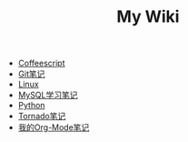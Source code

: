#+TITLE: My Wiki

   + [[file:coffeescript.org][Coffeescript]]
   + [[file:git.org][Git笔记]]
   + [[file:linux.org][Linux]]
   + [[file:mysql.org][MySQL学习笔记]]
   + [[file:python.org][Python]]
   + [[file:tornado.org][Tornado笔记]]
   + [[file:org-mode.org][我的Org-Mode笔记]]
